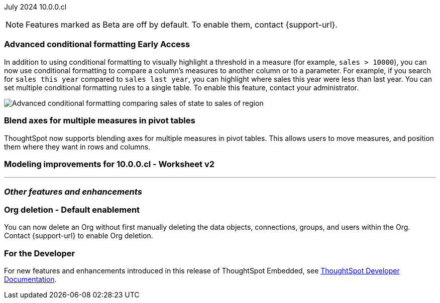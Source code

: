 ifndef::pendo-links[]
July 2024 [label label-dep]#10.0.0.cl#
endif::[]
ifdef::pendo-links[]
[month-year-whats-new]#July 2024#
[label label-dep-whats-new]#10.0.0.cl#
endif::[]

ifndef::free-trial-feature[]
NOTE: Features marked as [.badge.badge-update-note]#Beta# are off by default. To enable them, contact {support-url}.
endif::free-trial-feature[]

[#primary-10-0-0-cl]

// Business User

// ifndef::free-trial-feature[]
// ifndef::pendo-links[]
// [#10-0-0-cl-homepage]
// [discrete]
// === Home page 2.0 [.badge.badge-early-access]#Early Access#
// endif::[]
// ifdef::pendo-links[]
// [#10-0-0-cl-homepage]
// [discrete]
// === Home page 2.0 [.badge.badge-early-access-whats-new]#Early Access#
// endif::[]
// Mark. SCAL-201198. docs JIRA: SCAL-?
// PM: Adi?

// [#10-0-0-cl-git]
// [discrete]
// === GIT integration - feature hardening
// Mark. SCAL-202389. docs JIRA: SCAL-?
// PM: Nico

// Analyst

ifndef::free-trial-feature[]
ifndef::pendo-links[]
[#10-0-0-cl-conditional]
[discrete]
=== Advanced conditional formatting [.badge.badge-early-access]#Early Access#
endif::[]
ifdef::pendo-links[]
[#10-0-0-cl-conditional]
[discrete]
=== Advanced conditional formatting [.badge.badge-early-access-whats-new]#Early Access#
endif::[]

// Naomi -- scal-177005. documentation JIRA scal-201639 (approved).
// PM: Manan

In addition to using conditional formatting to visually highlight a threshold in a measure (for example, `sales > 10000`), you can now use conditional formatting to compare a column's measures to another column or to a parameter. For example, if you search for `sales this year` compared to `sales last year`, you can highlight where sales this year were less than last year. You can set multiple conditional formatting rules to a single table. To enable this feature, contact your administrator.

////
For more information, see
ifndef::pendo-links[]
xref:search-conditional-formatting.adoc#advanced-conditional-formatting[Advanced conditional formatting].
endif::[]
ifdef::pendo-links[]
xref:search-conditional-formatting.adoc#advanced-conditional-formatting[Advanced conditional formatting,window=_blank].
endif::[]
////
image::advanced-conditional-formatting.gif[Advanced conditional formatting comparing sales of state to sales of region]
endif::free-trial-feature[]

////
[#10-0-0-cl-custom]
[discrete]
=== Support user profile customization for number, currency, and date formats
// Naomi. SCAL-196154, SCAL-204442. docs JIRA: SCAL-?
// PM: Manan

NOTE: Only controllable by developers, Mana requested developer docs take this on.
////

[#10-0-0-cl-measures]
[discrete]
=== Blend axes for multiple measures in pivot tables
ThoughtSpot now supports blending axes for multiple measures in pivot tables. This allows users to move measures, and position them where they want in rows and columns.
// Mary. SCAL-181678. docs JIRA: SCAL-?
// PM: Manan

[#10-0-0-cl-ws-v2]
[discrete]
=== Modeling improvements for 10.0.0.cl - Worksheet v2
// Mark. SCAL-192493. docs JIRA: SCAL-206010
// PM: Samridh
// Per Anupama, may get pushed to 10.1
'''
[#secondary-10-0-0-cl]
[discrete]
=== _Other features and enhancements_

// Data Engineer

// IT/ Ops Engineer

////
[#10-0-0-cl-semi-additive]
[discrete]
=== Fix known limitations for FIRST/ LAST for the semi-additive use case
// Naomi. SCAL-195856. docs JIRA: SCAL-?
// PM: Damian
not fully customer-facing, moved to 10.1.0.cl
////

[#10-0-0-cl-orgs]
[discrete]
=== Org deletion - Default enablement
You can now delete an Org without first manually deleting the data objects, connections, groups, and users within the Org. Contact {support-url} to enable Org deletion.
// Mary. SCAL-179795. docs JIRA: SCAL-201819
// PM: Kiran, Vijay, Aashica
// Waiting for confirmation from Aashica as to whether or not they will actually need to contact support to enable this since the title was changed to "Default enablement".

////
ifndef::free-trial-feature[]
ifndef::pendo-links[]
[#10-0-0-cl-iam]
[discrete]
=== Automation for IAM v2 migration [.badge.badge-beta]#Beta#
endif::[]
ifdef::pendo-links[]
[#10-0-0-cl-iam]
[discrete]
=== Automation for IAM v2 migration [.badge.badge-beta-whats-new]#Beta#
endif::[]
// Mary. SCAL-191815. docs JIRA: SCAL-?
// PM: Aashica
// Waiting for doc JIRA and access to the PRD from Aashica.
////

ifndef::free-trial-feature[]
[discrete]
=== For the Developer

For new features and enhancements introduced in this release of ThoughtSpot Embedded, see https://developers.thoughtspot.com/docs/?pageid=whats-new[ThoughtSpot Developer Documentation^].
endif::[]